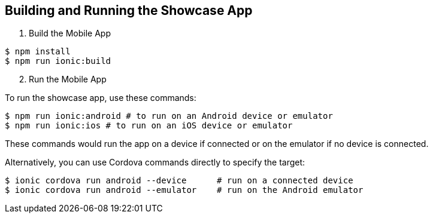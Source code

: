 

[[building-and-deploying-the-showcase-apps]]
[#build]
== Building and Running the Showcase App

. Build the Mobile App

[source,bash,subs="attributes"]
----
$ npm install
$ npm run ionic:build
----

[start=2]
. Run the Mobile App

To run the showcase app, use these commands:

[source,bash,subs="attributes"]
----
$ npm run ionic:android # to run on an Android device or emulator
$ npm run ionic:ios # to run on an iOS device or emulator
----

These commands would run the app on a device if connected or on the emulator if no device is connected.

Alternatively, you can use Cordova commands directly to specify the target:

[source,bash,subs="attributes"]
----
$ ionic cordova run android --device      # run on a connected device
$ ionic cordova run android --emulator    # run on the Android emulator
----
